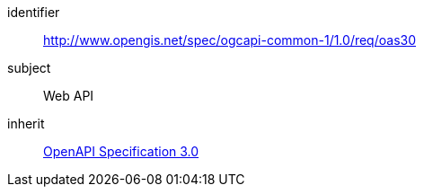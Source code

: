 [[rc_oas30]]
////
[cols="1,4",width="90%"]
|===
2+|*Requirements Class*
2+|http://www.opengis.net/spec/ogcapi-common-1/1.0/req/oas30
|Target type |Web API
|Dependency |<<openapi,OpenAPI Specification 3.0>>
|===
////

[requirements_class]
====
[%metadata]
identifier:: http://www.opengis.net/spec/ogcapi-common-1/1.0/req/oas30
subject:: Web API
inherit:: <<openapi,OpenAPI Specification 3.0>>
====
